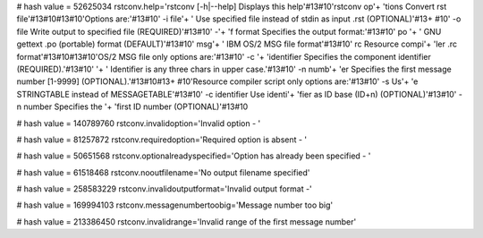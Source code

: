 
# hash value = 52625034
rstconv.help='rstconv [-h|--help]    Displays this help'#13#10'rstconv op'+
'tions        Convert rst file'#13#10#13#10'Options are:'#13#10'  -i file'+
'        Use specified file instead of stdin as input .rst (OPTIONAL)'#13+
#10'  -o file        Write output to specified file (REQUIRED)'#13#10'  -'+
'f format      Specifies the output format:'#13#10'                 po   '+
' GNU gettext .po (portable) format (DEFAULT)'#13#10'                 msg'+
'   IBM OS/2 MSG file format'#13#10'                 rc    Resource compi'+
'ler .rc format'#13#10#13#10'OS/2 MSG file only options are:'#13#10'  -c '+
'identifier  Specifies the component identifier (REQUIRED).'#13#10'      '+
'           Identifier is any three chars in upper case.'#13#10'  -n numb'+
'er      Specifies the first message number [1-9999] (OPTIONAL).'#13#10#13+
#10'Resource compiler script only options are:'#13#10'  -s             Us'+
'e STRINGTABLE instead of MESSAGETABLE'#13#10'  -c identifier  Use identi'+
'fier as ID base (ID+n) (OPTIONAL)'#13#10'  -n number      Specifies the '+
'first ID number (OPTIONAL)'#13#10

# hash value = 140789760
rstconv.invalidoption='Invalid option - '


# hash value = 81257872
rstconv.requiredoption='Required option is absent - '


# hash value = 50651568
rstconv.optionalreadyspecified='Option has already been specified - '


# hash value = 61518468
rstconv.nooutfilename='No output filename specified'


# hash value = 258583229
rstconv.invalidoutputformat='Invalid output format -'


# hash value = 169994103
rstconv.messagenumbertoobig='Message number too big'


# hash value = 213386450
rstconv.invalidrange='Invalid range of the first message number'

